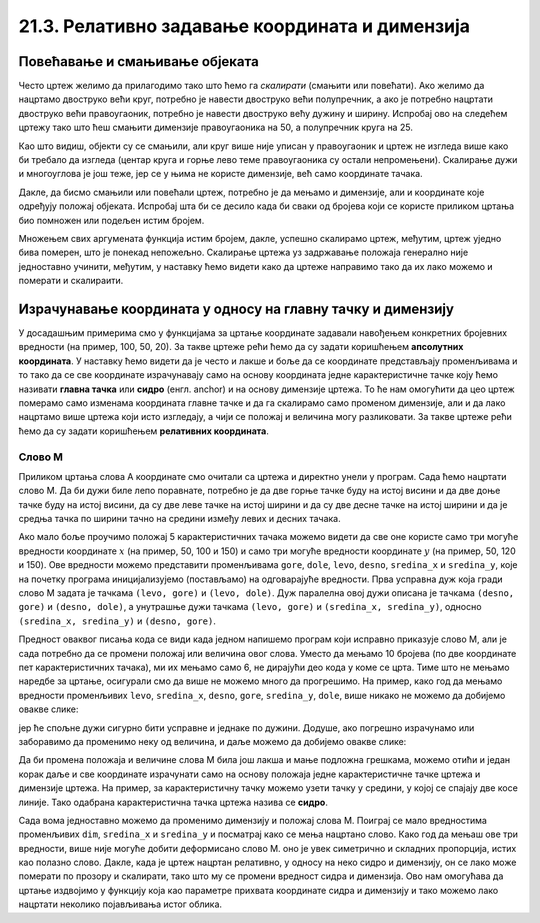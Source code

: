 21.3. Релативно задавање координата и димензија
===============================================
   
Повећавање и смањивање објеката
-------------------------------

Често цртеж желимо да прилагодимо тако што ћемо га *скалирати*
(смањити или повећати). Ако желимо да нацртамо двоструко већи круг,
потребно је навести двоструко већи полупречник, а ако је потребно
нацртати двоструко већи правоугаоник, потребно је навести двоструко већу дужину и ширину. Испробај ово на следећем цртежу тако што
ћеш смањити димензије правоугаоника на 50, а полупречник круга на 25.


.. activecode:: povecavanje_i_smanjivanje_objekata
   :nocodelens:
   :modaloutput: 
   :enablecopy:
   :includexsrc: _includes/centrirani_pravougaonici_i_elipse.py

   prozor.fill(pg.Color("white"))
   pg.draw.rect(prozor, pg.Color("red"), (100, 100, 100, 100))
   pg.draw.circle(prozor, pg.Color("blue"), (150, 150), 50)

Као што видиш, објекти су се смањили, али круг више није уписан у
правоугаоник и цртеж не изгледа више како би требало да изгледа
(центар круга и горње лево теме правоугаоника су остали
непромењени). Скалирање дужи и многоуглова је још теже, јер се у њима
не користе димензије, већ само координате тачака.

Дакле, да бисмо смањили или повећали цртеж, потребно је да мењамо и
димензије, али и координате које одређују положај објеката. Испробај
шта би се десило када би сваки од бројева који се користе приликом
цртања био помножен или подељен истим бројем.

.. mchoice:: pygame_quiz_efekat_deljenja_koordinata
   :answer_a: Цртеж ће се дупло смањити и помериће се ка горњем левом углу прозора.
   :answer_b: Цртеж ће се дупло смањити и остаће на истом месту.
   :answer_c: Цртеж ће остати исте величине и помериће се ка доњем десном углу прозора.
   :answer_d: Цртеж ће се дупло повећати и помериће се ка горњем левом углу прозора.
   :correct: a
   :feedback_a: Тачно
   :feedback_b: Покушај поново
   :feedback_c: Покушај поново
   :feedback_d: Покушај поново

   Сви бројеви који се односе на координате и на величине у једном
   цртежу су подељени са 2. Како ће тиме да се промени цртеж?

Множењем свих аргумената функција истим бројем, дакле, успешно
скалирамо цртеж, међутим, цртеж уједно бива померен, што је понекад
непожељно. Скалирање цртежа уз задржавање положаја генерално није
једноставно учинити, међутим, у наставку ћемо видети како да цртеже
направимо тако да их лако можемо и померати и скалираити.

Израчунавање координата у односу на главну тачку и димензију
------------------------------------------------------------

У досадашњим примерима смо у функцијама за цртање координате задавали
навођењем конкретних бројевних вредности (на пример, 100, 50, 20).  За
такве цртеже рећи ћемо да су задати коришћењем **апсолутних
координата**. У наставку ћемо видети да је често и лакше и боље да се
координате представљају променљивама и то тако да се све координате
израчунавају само на основу координата једне карактеристичне тачке
коју ћемо називати **главна тачка** или **сидро** (енгл. anchor) и на
основу димензије цртежа. То ће нам омогућити да цео цртеж померамо
само изменама координата главне тачке и да га скалирамо само променом
димензије, али и да лако нацртамо више цртежа који исто изгледају, а чији се
положај и величина могу разликовати. За такве цртеже рећи ћемо да су
задати коришћењем **релативних координата**.


Слово М
'''''''

.. questionnote::

   Напиши програм који помоћу дужи исцртава слово M.

Приликом цртања слова А координате смо очитали са цртежа и директно
унели у програм. Сада ћемо нацртати слово М. Да би дужи биле лепо
поравнате, потребно је да две горње тачке буду на истој висини и да
две доње тачке буду на истој висини, да су две леве тачке на истој
ширини и да су две десне тачке на истој ширини и да је средња тачка по
ширини тачно на средини између левих и десних тачака.


.. image:: ../../_images/slovoM.png
   :width: 300px   
   :align: center 

Ако мало боље проучимо положај 5 карактеристичних тачака можемо видети
да све оне користе само три могуће вредности координате :math:`x` (на
пример, 50, 100 и 150) и само три могуће вредности координате
:math:`y` (на пример, 50, 120 и 150). Ове вредности можемо представити
променљивама ``gore``, ``dole``, ``levo``, ``desno``, ``sredina_x`` и
``sredina_y``, које на почетку програма иницијализујемо (постављамо)
на одговарајуће вредности. Прва усправна дуж која гради слово М
задата је тачкама ``(levo, gore)`` и ``(levo, dole)``. Дуж
паралелна овој дужи описана је тачкама ``(desno, gore)`` и
``(desno, dole)``, а унутрашње дужи тачкама ``(levo, gore)`` и ``(sredina_x,
sredina_y)``, односно ``(sredina_x, sredina_y)`` и ``(desno, gore)``.

.. activecode:: slovoM
   :nocodelens:
   :modaloutput: 
   :enablecopy:
   :playtask:
   :includexsrc: _includes/slovo_M.py

   # bojimo pozadinu prozora u sivo
   prozor.fill(pg.Color(???))
    
   # debljina linije
   debljina = 10
    
   # horizontalne koordinate tačaka
   levo = 50
   sredina_x = 100
   desno = 150
   
   # vertikalne koordinate tačaka
   gore = 50
   sredina_y = 120
   dole = 150
    
   # leva vertikalna linija
   pg.draw.line(prozor, pg.Color("white"), (???, ???), (???, ???), debljina)
   # kosa linija 
   pg.draw.line(prozor, pg.Color("white"), (???, ???), (???, ???), debljina)
   # kosa linija
   pg.draw.line(prozor, pg.Color("white"), (???, ???), (???, ???), debljina)
   # desna vertikalna linija
   pg.draw.line(prozor, pg.Color("white"), (???, ???), (???, ???), debljina)


Предност оваквог писања кода се види када једном напишемо програм који 
исправно приказује слово М, али је сада потребно да се промени положај или 
величина овог слова. Уместо да мењамо 10 бројева (по две координате пет 
карактеристичних тачака), ми их мењамо само 6, не дирајући део кода у коме 
се црта. Тиме што не мењамо наредбе за цртање, осигурали смо да више не 
можемо много да прогрешимо. На пример, како год да мењамо вредности променљивих 
``levo``, ``sredina_x``, ``desno``, ``gore``, ``sredina_y``, ``dole``, више 
никако не можемо да добијемо овакве слике:

.. image:: ../../_images/slovoM_varijante1.png
   :width: 300px   
   :align: center 

јер ће спољне дужи сигурно бити усправне и једнаке по дужини. Додуше, ако 
погрешно израчунамо или заборавимо да променимо неку од величина, и даље 
можемо да добијемо овакве слике:

.. image:: ../../_images/slovoM_varijante2.png
   :width: 300px   
   :align: center 

Да би промена положаја и величине слова М била још лакша и мање подложна
грешкама, можемо отићи и један корак даље и све координате израчунати само на
основу положаја једне карактеристичне тачке цртежа и димензије цртежа.
На пример, за карактеристичну тачку можемо узети тачку у средини, у
којој се спајају две косе линије. Тако одабрана карактеристична тачка
цртежа назива се **сидро**.


.. activecode:: slovoM_sve_relativno
   :nocodelens:
   :modaloutput: 
   :enablecopy:
   :playtask:
   :includexsrc: _includes/slovo_M.py

   # bojimo pozadinu prozora u sivo
   prozor.fill(pg.Color(???))
    
   # debljina linije
   debljina = 10

   # sidro - tačka na kojoj se susreću kose linije
   sredina_x = 100
   sredina_y = 120

   # dimenzija slova
   dim = 100
   
   # vertikalne koordinate tačaka
   gore = sredina_y - 0.7 * dim
   dole = sredina_y + 0.3 * dim
    
   # horizontalne koordinate tačaka
   levo = sredina_x - 0.5 * dim
   desno = sredina_x + 0.5 * dim
    
   # leva vertikalna linija
   pg.draw.line(prozor, pg.Color("white"), (???, ???), (???, ???), debljina)
   # kosa linija 
   pg.draw.line(prozor, pg.Color("white"), (???, ???), (???, ???), debljina)
   # kosa linija
   pg.draw.line(prozor, pg.Color("white"), (???, ???), (???, ???), debljina)
   # desna vertikalna linija
   pg.draw.line(prozor, pg.Color("white"), (???, ???), (???, ???), debljina)

Сада вома једноставно можемо да променимо димензију и положај слова
М. Поиграј се мало вредностима променљивих ``dim``, ``sredina_x`` и
``sredina_y`` и посматрај како се мења нацртано слово. Како год да мењаш ове
три вредности, више није могуће добити деформисано слово М. оно је увек 
симетрично и складних пропорција, истих као полазно слово. Дакле, када је
цртеж нацртан релативно, у односу на неко сидро и димензију, он се
лако може померати по прозору и скалирати, тако што му се промени
вредност сидра и димензија. Ово нам омогућава да цртање издвојимо у функцију која
као параметре прихвата координате сидра и димензију и тако можемо лако
нацртати неколико појављивања истог облика.


.. activecode:: slovoM_sve_relativno_funkcija
   :nocodelens:
   :modaloutput: 
   :enablecopy:
   :includexsrc: _includes/slovo_M.py

   def slovo_M(x, y, dim):
       # debljina linije
       debljina = 5
       
       # vertikalne koordinate tačaka
       gore = y - 0.7 * dim
       dole = y + 0.3 * dim
    
       # horizontalne koordinate tačaka
       levo = x - 0.5 * dim
       desno = x + 0.5 * dim
    
       # leva vertikalna linija
       pg.draw.line(prozor, pg.Color("white"), (levo, gore), (levo, dole), debljina)
       # kosa linija 
       pg.draw.line(prozor, pg.Color("white"), (levo, gore), (x, y), debljina)
       # kosa linija
       pg.draw.line(prozor, pg.Color("white"), (desno, gore), (x, y), debljina)
       # desna vertikalna linija
       pg.draw.line(prozor, pg.Color("white"), (desno, gore), (desno, dole), debljina)
       

   # bojimo pozadinu prozora u sivo
   prozor.fill(pg.Color("gray"))
   # crtamo 3 slova M
   slovo_M(50, 100, 50)
   slovo_M(110, 100, 40)
   slovo_M(160, 100, 30)

